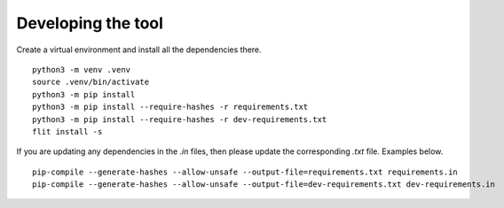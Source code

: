 Developing the tool
===================

Create a virtual environment and install all the dependencies there.

::

    python3 -m venv .venv
    source .venv/bin/activate
    python3 -m pip install
    python3 -m pip install --require-hashes -r requirements.txt 
    python3 -m pip install --require-hashes -r dev-requirements.txt 
    flit install -s

If you are updating any dependencies in the `.in` files, then please update the
corresponding `.txt` file. Examples below.

::

    pip-compile --generate-hashes --allow-unsafe --output-file=requirements.txt requirements.in
    pip-compile --generate-hashes --allow-unsafe --output-file=dev-requirements.txt dev-requirements.in
